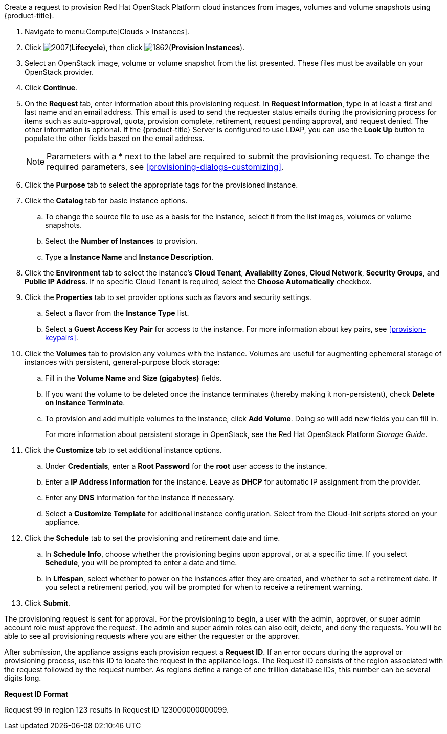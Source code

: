 Create a request to provision Red Hat OpenStack Platform cloud instances from images, volumes and volume snapshots using {product-title}. 

. Navigate to menu:Compute[Clouds > Instances].

. Click image:2007.png[](*Lifecycle*), then click image:1862.png[](*Provision Instances*).

. Select an OpenStack image, volume or volume snapshot from the list presented. These files must be available on your OpenStack provider.

. Click *Continue*.

. On the *Request* tab, enter information about this provisioning request. In *Request Information*, type in at least a first and last name and an email address. This email is used to send the requester status emails during the provisioning process for items such as auto-approval, quota, provision complete, retirement, request pending approval, and request denied. The other information is optional. If the {product-title} Server is configured to use LDAP, you can use the *Look Up* button to populate the other fields based on the email address.
+
[NOTE]
====
Parameters with a * next to the label are required to submit the provisioning request. To change the required parameters, see xref:provisioning-dialogs-customizing[].
====
+
. Click the *Purpose* tab to select the appropriate tags for the provisioned instance.
. Click the *Catalog* tab for basic instance options.
.. To change the source file to use as a basis for the instance, select it from the list images, volumes or volume snapshots.
.. Select the *Number of Instances* to provision.
.. Type a *Instance Name* and *Instance Description*.

. Click the *Environment* tab to select the instance's *Cloud Tenant*, *Availabilty Zones*, *Cloud Network*, *Security Groups*, and *Public IP Address*. If no specific Cloud Tenant is required, select the *Choose Automatically* checkbox.

. Click the *Properties* tab to set provider options such as flavors and security settings.
.. Select a flavor from the *Instance Type* list.
.. Select a *Guest Access Key Pair* for access to the instance. For more information about key pairs, see xref:provision-keypairs[].

. Click the *Volumes* tab to provision any volumes with the instance. Volumes are useful for augmenting ephemeral storage of instances with persistent, general-purpose block storage:
.. Fill in the *Volume Name* and *Size (gigabytes)* fields.
.. If you want the volume to be deleted once the instance terminates (thereby making it non-persistent), check *Delete on Instance Terminate*.
.. To provision and add multiple volumes to the instance, click *Add Volume*. Doing so will add new fields you can fill in.
+
For more information about persistent storage in OpenStack, see the Red Hat OpenStack Platform _Storage Guide_.

. Click the *Customize* tab to set additional instance options.
.. Under *Credentials*, enter a *Root Password* for the *root* user access to the instance.
.. Enter a *IP Address Information* for the instance. Leave as *DHCP* for automatic IP assignment from the provider.
.. Enter any *DNS* information for the instance if necessary.
.. Select a *Customize Template* for additional instance configuration. Select from the Cloud-Init scripts stored on your appliance.
. Click the *Schedule* tab to set the provisioning and retirement date and time.
.. In *Schedule Info*, choose whether the provisioning begins upon approval, or at a specific time. If you select *Schedule*, you will be prompted to enter a date and time.
.. In *Lifespan*, select whether to power on the instances after they are created, and whether to set a retirement date. If you select a retirement period, you will be prompted for when to receive a retirement warning.
. Click *Submit*.

The provisioning request is sent for approval. For the provisioning to begin, a user with the admin, approver, or super admin account role must approve the request. The admin and super admin roles can also edit, delete, and deny the requests. You will be able to see all provisioning requests where you are either the requester or the approver.

After submission, the appliance assigns each provision request a *Request ID*. If an error occurs during the approval or provisioning process, use this ID to locate the request in the appliance logs. The Request ID consists of the region associated with the request followed by the request number. As regions define a range of one trillion database IDs, this number can be several digits long.

*Request ID Format*

Request 99 in region 123 results in Request ID 123000000000099.


